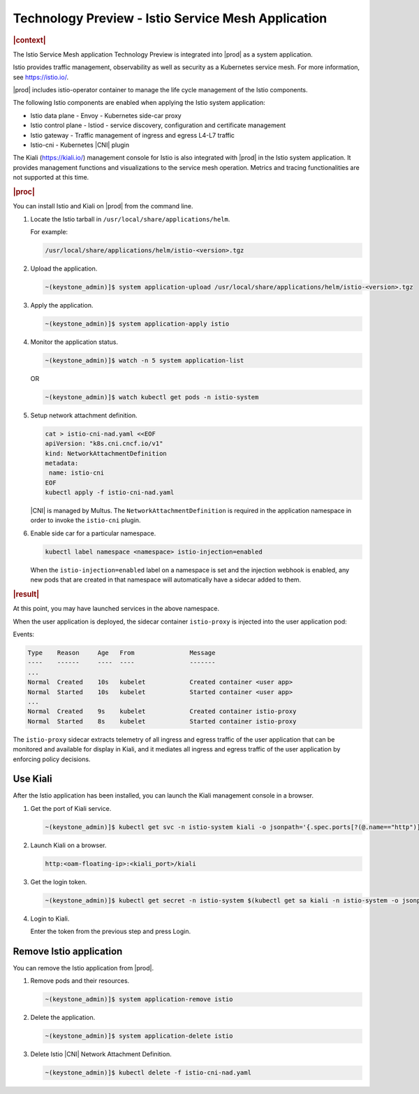 .. _istio-service-mesh-application-eee5ebb3d3c4:

===================================================
Technology Preview - Istio Service Mesh Application
===================================================

.. rubric:: |context|

The Istio Service Mesh application Technology Preview is integrated into |prod|
as a system application.

Istio provides traffic management, observability as well as security as a
Kubernetes service mesh. For more information, see `https://istio.io/
<https://istio.io/>`__.

|prod| includes istio-operator container to manage the life cycle management
of the Istio components.

The following Istio components are enabled when applying the Istio system
application:

-   Istio data plane - Envoy - Kubernetes side-car proxy

-   Istio control plane - Istiod - service discovery, configuration and
    certificate management

-   Istio gateway - Traffic management of ingress and egress L4-L7 traffic

-   Istio-cni - Kubernetes |CNI| plugin

The Kiali (`https://kiali.io/ <https://kiali.io/>`__) management console for
Istio is also integrated with |prod| in the Istio system application.
It provides management functions and visualizations to the service mesh
operation. Metrics and tracing functionalities are not supported at this time.

.. rubric:: |proc|

You can install Istio and Kiali on |prod| from the command line.

#.  Locate the Istio tarball in ``/usr/local/share/applications/helm``.

    For example:

    .. code-block:: none

        /usr/local/share/applications/helm/istio-<version>.tgz

#.  Upload the application.

    .. code-block:: none

        ~(keystone_admin)]$ system application-upload /usr/local/share/applications/helm/istio-<version>.tgz

#.  Apply the application.

    .. code-block:: none

        ~(keystone_admin)]$ system application-apply istio

#.  Monitor the application status.

    .. code-block:: none

        ~(keystone_admin)]$ watch -n 5 system application-list

    OR

    .. code-block:: none

        ~(keystone_admin)]$ watch kubectl get pods -n istio-system

#.  Setup network attachment definition.

    .. code-block:: none

        cat > istio-cni-nad.yaml <<EOF
        apiVersion: "k8s.cni.cncf.io/v1"
        kind: NetworkAttachmentDefinition
        metadata:
         name: istio-cni
        EOF
        kubectl apply -f istio-cni-nad.yaml

    |CNI| is managed by Multus. The ``NetworkAttachmentDefinition`` is required
    in the application namespace in order to invoke the ``istio-cni`` plugin.

#.  Enable side car for a particular namespace.

    .. code-block:: none

        kubectl label namespace <namespace> istio-injection=enabled


    When the ``istio-injection=enabled`` label on a namespace is set and the
    injection webhook is enabled, any new pods that are created in that
    namespace will automatically have a sidecar added to them.

.. rubric:: |result|

At this point, you may have launched services in the above namespace.

When the user application is deployed, the sidecar container
``istio-proxy`` is injected into the user application pod:

Events:

.. code-block:: none

    Type    Reason     Age   From               Message
    ----    ------     ----  ----               -------
    ...
    Normal  Created    10s   kubelet            Created container <user app>
    Normal  Started    10s   kubelet            Started container <user app>
    ...
    Normal  Created    9s    kubelet            Created container istio-proxy
    Normal  Started    8s    kubelet            Started container istio-proxy

The ``istio-proxy`` sidecar extracts telemetry of all ingress and egress
traffic of the user application that can be monitored and available for
display in Kiali, and it mediates all ingress and egress traffic of the
user application by enforcing policy decisions.

---------
Use Kiali
---------

After the Istio application has been installed, you can launch the Kiali
management console in a browser.

#.  Get the port of Kiali service.

    .. code-block:: none

        ~(keystone_admin)]$ kubectl get svc -n istio-system kiali -o jsonpath='{.spec.ports[?(@.name=="http")].nodePort}'

#.  Launch Kiali on a browser.

    .. code-block:: none

        http:<oam-floating-ip>:<kiali_port>/kiali

#.  Get the login token.

    .. code-block:: none

        ~(keystone_admin)]$ kubectl get secret -n istio-system $(kubectl get sa kiali -n istio-system -o jsonpath='{.secrets[0].name}') -o jsonpath='{.data.token}' | base64 -d

#.  Login to Kiali.

    Enter the token from the previous step and press Login.

------------------------
Remove Istio application
------------------------

You can remove the Istio application from |prod|.

#.  Remove pods and their resources.

    .. code-block:: none

        ~(keystone_admin)]$ system application-remove istio

#.  Delete the application.

    .. code-block:: none

        ~(keystone_admin)]$ system application-delete istio

#.  Delete Istio |CNI| Network Attachment Definition.

    .. code-block:: none

        ~(keystone_admin)]$ kubectl delete -f istio-cni-nad.yaml
